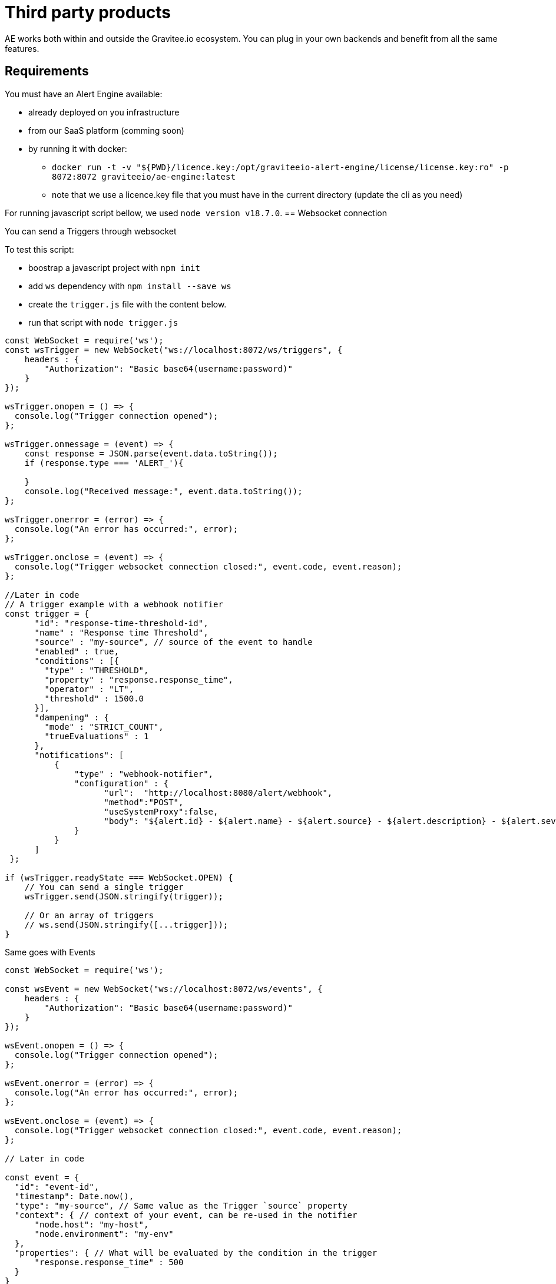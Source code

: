 = Third party products
:page-sidebar: ae_sidebar
:page-permalink: ae/3rdparties_installation.html
:page-folder: ae/3rdparties
:page-description: Gravitee Alert Engine - Third Parties - Installation
:page-toc: true
:page-keywords: Gravitee, API Platform, Alert, Alert Engine, documentation, manual, guide, reference, api, third-party
:page-layout: ae

AE works both within and outside the Gravitee.io ecosystem.
You can plug in your own backends and benefit from all the same features.

== Requirements

You must have an Alert Engine available:

* already deployed on you infrastructure
* from our SaaS platform (comming soon)
* by running it with docker:
** `docker run -t -v "${PWD}/licence.key:/opt/graviteeio-alert-engine/license/license.key:ro" -p 8072:8072 graviteeio/ae-engine:latest`
** note that we use a licence.key file that you must have in the current directory (update the cli as you need)

For running javascript script bellow, we used `node version v18.7.0`.
== Websocket connection

You can send a Triggers through websocket

To test this script:

* boostrap a javascript project with `npm init`
* add `ws` dependency with `npm install --save ws`
* create the `trigger.js` file with the content below.
* run that script with `node trigger.js`

[source,javascript]
----
const WebSocket = require('ws');
const wsTrigger = new WebSocket("ws://localhost:8072/ws/triggers", {
    headers : {
        "Authorization": "Basic base64(username:password)"
    }
});

wsTrigger.onopen = () => {
  console.log("Trigger connection opened");
};

wsTrigger.onmessage = (event) => {
    const response = JSON.parse(event.data.toString());
    if (response.type === 'ALERT_'){

    }
    console.log("Received message:", event.data.toString());
};

wsTrigger.onerror = (error) => {
  console.log("An error has occurred:", error);
};

wsTrigger.onclose = (event) => {
  console.log("Trigger websocket connection closed:", event.code, event.reason);
};

//Later in code
// A trigger example with a webhook notifier
const trigger = {
      "id": "response-time-threshold-id",
      "name" : "Response time Threshold",
      "source" : "my-source", // source of the event to handle
      "enabled" : true,
      "conditions" : [{
        "type" : "THRESHOLD",
        "property" : "response.response_time",
        "operator" : "LT",
        "threshold" : 1500.0
      }],
      "dampening" : {
        "mode" : "STRICT_COUNT",
        "trueEvaluations" : 1
      },
      "notifications": [
          {
              "type" : "webhook-notifier",
              "configuration" : {
                    "url":  "http://localhost:8080/alert/webhook",
                    "method":"POST",
                    "useSystemProxy":false,
                    "body": "${alert.id} - ${alert.name} - ${alert.source} - ${alert.description} - ${alert.severity} - ${notification.message}"
              }
          }
      ]
 };

if (wsTrigger.readyState === WebSocket.OPEN) {
    // You can send a single trigger
    wsTrigger.send(JSON.stringify(trigger));

    // Or an array of triggers
    // ws.send(JSON.stringify([...trigger]));
}

----

Same goes with Events

[source,javascript]
----
const WebSocket = require('ws');

const wsEvent = new WebSocket("ws://localhost:8072/ws/events", {
    headers : {
        "Authorization": "Basic base64(username:password)"
    }
});

wsEvent.onopen = () => {
  console.log("Trigger connection opened");
};

wsEvent.onerror = (error) => {
  console.log("An error has occurred:", error);
};

wsEvent.onclose = (event) => {
  console.log("Trigger websocket connection closed:", event.code, event.reason);
};

// Later in code

const event = {
  "id": "event-id",
  "timestamp": Date.now(),
  "type": "my-source", // Same value as the Trigger `source` property
  "context": { // context of your event, can be re-used in the notifier
      "node.host": "my-host",
      "node.environment": "my-env"
  },
  "properties": { // What will be evaluated by the condition in the trigger
      "response.response_time" : 500
  }
}

if (wsEvent.readyState === WebSocket.OPEN) {
    // You can send a single trigger
    wsEvent.send(JSON.stringify(event));

    // Or an array of events
    // ws.send(JSON.stringify([...event]));
}

A new Alert Engine log line should appear to confirm a new websocket is opened.

And on the `trigger.js` run you should see something like:

----
Received message: {"action":"CHANGE","member":"428998e2-fe84-4dfd-82a6-7966d6883073","endpoint":"http://172.20.0.2:8072","id":"8a4a158c-4f31-4a59-8a15-8c4f31aa5902","type":"NODE_DISCOVERY"}
----

----

== Http Endpoint

You can also submit triggers via HTTP

```bash
$ curl \
    -H "Authorization: Basic base64(username:password)" \
    -XPOST http://localhost:8072/http/triggers -d '{
      "id": "response-time-threshold-id",
      "name" : "Response time Threshold",
      "source" : "my-source",
       "enabled" : true,
      "conditions" : [{
        "type" : "THRESHOLD",
        "property" : "response.response_time",
        "operator" : "LT",
        "threshold" : 1500.0
      }],
      "dampening" : {
        "mode" : "STRICT_COUNT",
        "trueEvaluations" : 1
      },
      "notifications": [
          {
              "type" : "webhook-notifier",
              "configuration" : {
                    "url":  "http://localhost:8080/alert/webhook",
                    "method":"POST",
                    "useSystemProxy":false,
                    "body": "${alert.id} - ${alert.name} - ${alert.source} - ${alert.description} - ${alert.severity} - ${notification.message}"
              }
          }
      ]
 }'
```

Same with events:

```bash
$ curl \
    -H "Authorization: Basic base64(username:password)" \
    -XPOST http://localhost:8072/http/events -d '{
      "id": "event-id",
      "timestamp": 1670343913325,
      "type": "my-source",
      "context": {
          "node.host": "my-host",
          "node.environment": "my-env"
      },
      "properties": {
          "response.response_time" : 500
      }
    }'
```

== OpenAPI specification
Similarly, you can send arrays of triggers and events like with Websockets.
Checkout the OpenAPI specification here:

* 2.0 -- link:{{ '/ae/spec/2.0/index.html' | relative_url }}[online reference] - link:{% link /ae/spec/2.0/alert-engine-spec.yml  %}[OpenAPI spec]
